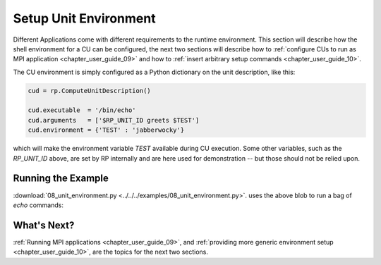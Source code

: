 
.. _chapter_user_guide_08:

**********************
Setup Unit Environment
**********************

Different Applications come with different requirements to the runtime
environment.  This section will describe how the shell environment for a CU can
be configured, the next two sections will describe how to 
:ref:`configure CUs to run as MPI application <chapter_user_guide_09>` and how to
:ref:`insert arbitrary setup commands <chapter_user_guide_10>`.

The CU environment is simply configured as a Python dictionary on the unit
description, like this:

.. code-block:: python

    cud = rp.ComputeUnitDescription()

    cud.executable  = '/bin/echo'
    cud.arguments   = ['$RP_UNIT_ID greets $TEST']
    cud.environment = {'TEST' : 'jabberwocky'}

which will make the environment variable `TEST` available during CU execution.
Some other variables, such as the `RP_UNIT_ID` above, are set by RP internally
and are here used for demonstration -- but those should not be relied upon.


Running the Example
-------------------

:download:`08_unit_environment.py <../../../examples/08_unit_environment.py>`.
uses the above blob to run a bag of `echo` commands:

.. image:: 08_unit_environment.png


What's Next?
------------

:ref:`Running MPI applications <chapter_user_guide_09>`, and 
:ref:`providing more generic environment setup <chapter_user_guide_10>`, are the
topics for the next two sections.

